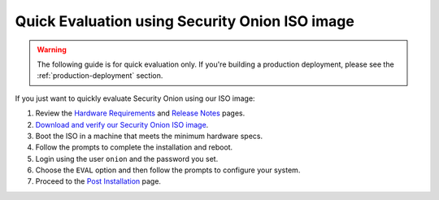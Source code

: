 .. _quick-iso-image:

Quick Evaluation using Security Onion ISO image
===============================================

.. warning::

   The following guide is for quick evaluation only.  If you're building a production deployment, please see the :ref:`production-deployment` section.
   
If you just want to quickly evaluate Security Onion using our ISO image:

#. Review the `Hardware Requirements <Hardware>`__ and `Release Notes <Release-Notes>`__ pages.
#. `Download and verify our Security Onion ISO image <https://github.com/Security-Onion-Solutions/securityonion/wiki/ISO>`__.
#. Boot the ISO in a machine that meets the minimum hardware specs.
#. Follow the prompts to complete the installation and reboot.
#. Login using the user ``onion`` and the password you set.
#. Choose the ``EVAL`` option and then follow the prompts to configure your system.
#. Proceed to the `Post Installation <PostInstallation>`__ page.

